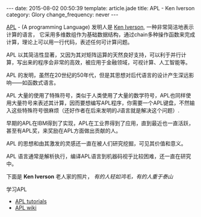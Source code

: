 #+BEGIN_HTML
---
date: 2015-08-02 00:50:39
template: article.jade
title: APL - Ken Iverson
category: Glory
change_frequency: never
---
#+END_HTML

[[http://www.computerhistory.org/atchm/the-apl-programming-language-source-code/][APL]] - (A programming Language) 发明人是 [[http://www.keiapl.info][Ken Iverson]], 一种非常简洁地表示计算的语言，
它采用多维数组作为基础数据结构，通过chain多种操作函数来完成计算，理论上可以用一行代码，表述任何可计算问题。

APL 以其简洁性显著，又因为其对矩阵运算的天然良好支持，可以利于并行计算，写出来的程序会非常的高效，被应用于金融领域，可视计算、人工智能等。

APL 的发明，虽然在20世纪的50年代，但是其思想对后代语言的设计产生深远影响——如函数式语言。

APL 大量的使用了特殊符号，类似于人类使用了大量的数学符号，APL也同样使用大量符号来表述其计算，因而要想编写APL程序，你需要一个APL键盘，不然输入这些特殊符号很麻烦（还好作者在后来发明的J语言就是解决这个问题）.

早期的APL在IBM得到了实现，APL在工业界得到了应用，直到最近也一直活跃，甚至有APL奖，来奖励在APL方面做出贡献的人。

APL 的思想和由其激发的灵感还一直在被人们研究挖掘，可见其价值和意义。

APL 语言通常是解析执行，编译APL语言到机器码视乎比较困难，还一直在研究中。

下面是 *Ken Iverson* 老人家的照片， /有的人轻如鸿毛，有的人重于泰山/

[[file:../../img/Kenneth-Eugene-Iverson.png]]

学习APL
- [[https://www.youtube.com/playlist?list=PL1955671BD6E21548][APL tutorials]]
- [[http://aplwiki.com/FrontPage][APL wiki]]
